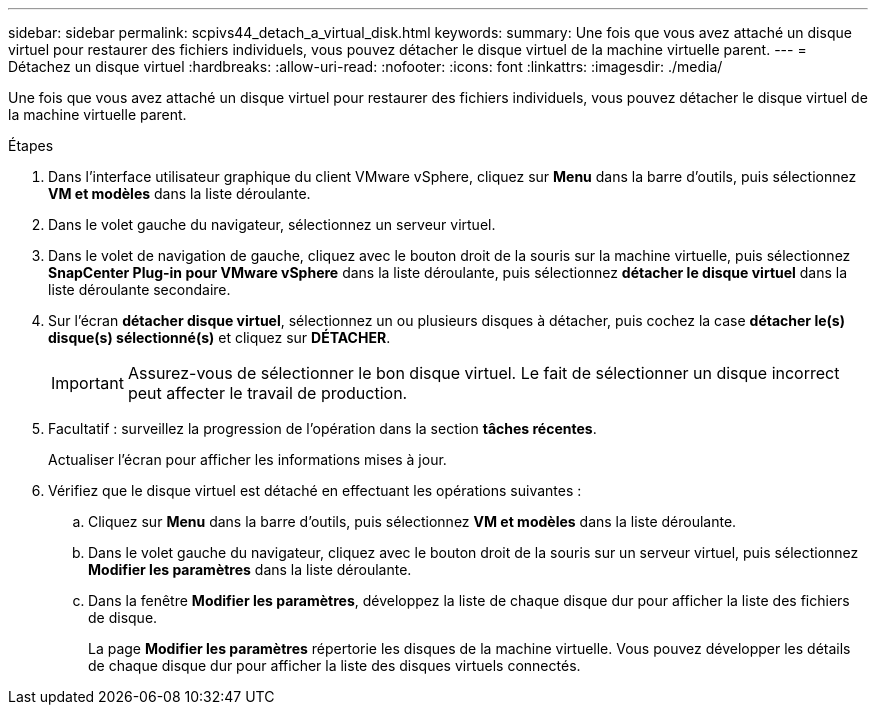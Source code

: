 ---
sidebar: sidebar 
permalink: scpivs44_detach_a_virtual_disk.html 
keywords:  
summary: Une fois que vous avez attaché un disque virtuel pour restaurer des fichiers individuels, vous pouvez détacher le disque virtuel de la machine virtuelle parent. 
---
= Détachez un disque virtuel
:hardbreaks:
:allow-uri-read: 
:nofooter: 
:icons: font
:linkattrs: 
:imagesdir: ./media/


[role="lead"]
Une fois que vous avez attaché un disque virtuel pour restaurer des fichiers individuels, vous pouvez détacher le disque virtuel de la machine virtuelle parent.

.Étapes
. Dans l'interface utilisateur graphique du client VMware vSphere, cliquez sur *Menu* dans la barre d'outils, puis sélectionnez *VM et modèles* dans la liste déroulante.
. Dans le volet gauche du navigateur, sélectionnez un serveur virtuel.
. Dans le volet de navigation de gauche, cliquez avec le bouton droit de la souris sur la machine virtuelle, puis sélectionnez *SnapCenter Plug-in pour VMware vSphere* dans la liste déroulante, puis sélectionnez *détacher le disque virtuel* dans la liste déroulante secondaire.
. Sur l'écran *détacher disque virtuel*, sélectionnez un ou plusieurs disques à détacher, puis cochez la case *détacher le(s) disque(s) sélectionné(s)* et cliquez sur *DÉTACHER*.
+

IMPORTANT: Assurez-vous de sélectionner le bon disque virtuel. Le fait de sélectionner un disque incorrect peut affecter le travail de production.

. Facultatif : surveillez la progression de l'opération dans la section *tâches récentes*.
+
Actualiser l'écran pour afficher les informations mises à jour.

. Vérifiez que le disque virtuel est détaché en effectuant les opérations suivantes :
+
.. Cliquez sur *Menu* dans la barre d'outils, puis sélectionnez *VM et modèles* dans la liste déroulante.
.. Dans le volet gauche du navigateur, cliquez avec le bouton droit de la souris sur un serveur virtuel, puis sélectionnez *Modifier les paramètres* dans la liste déroulante.
.. Dans la fenêtre *Modifier les paramètres*, développez la liste de chaque disque dur pour afficher la liste des fichiers de disque.
+
La page *Modifier les paramètres* répertorie les disques de la machine virtuelle. Vous pouvez développer les détails de chaque disque dur pour afficher la liste des disques virtuels connectés.




